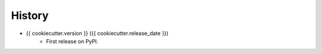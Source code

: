 .. :changelog:

History
-------

* {{ cookiecutter.version }} ({{ cookiecutter.release_date }})
    * First release on PyPI.
